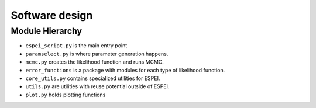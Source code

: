 Software design
===============

Module Hierarchy
----------------

* ``espei_script.py`` is the main entry point
* ``paramselect.py`` is where parameter generation happens.
* ``mcmc.py`` creates the likelihood function and runs MCMC.
* ``error_functions`` is a package with modules for each type of likelihood function.
* ``core_utils.py`` contains specialized utilities for ESPEI.
* ``utils.py`` are utilities with reuse potential outside of ESPEI.
* ``plot.py`` holds plotting functions
